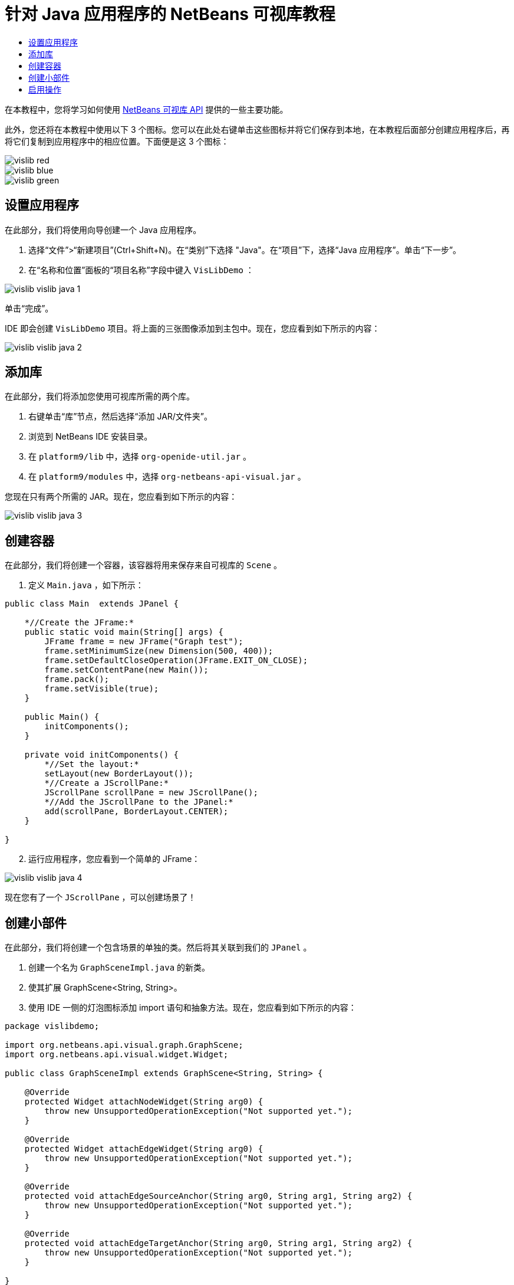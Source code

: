 // 
//     Licensed to the Apache Software Foundation (ASF) under one
//     or more contributor license agreements.  See the NOTICE file
//     distributed with this work for additional information
//     regarding copyright ownership.  The ASF licenses this file
//     to you under the Apache License, Version 2.0 (the
//     "License"); you may not use this file except in compliance
//     with the License.  You may obtain a copy of the License at
// 
//       http://www.apache.org/licenses/LICENSE-2.0
// 
//     Unless required by applicable law or agreed to in writing,
//     software distributed under the License is distributed on an
//     "AS IS" BASIS, WITHOUT WARRANTIES OR CONDITIONS OF ANY
//     KIND, either express or implied.  See the License for the
//     specific language governing permissions and limitations
//     under the License.
//

= 针对 Java 应用程序的 NetBeans 可视库教程
:jbake-type: platform_tutorial
:jbake-tags: tutorials 
:jbake-status: published
:syntax: true
:source-highlighter: pygments
:toc: left
:toc-title:
:icons: font
:experimental:
:description: 针对 Java 应用程序的 NetBeans 可视库教程 - Apache NetBeans
:keywords: Apache NetBeans Platform, Platform Tutorials, 针对 Java 应用程序的 NetBeans 可视库教程

在本教程中，您将学习如何使用  link:http://bits.netbeans.org/dev/javadoc/org-netbeans-api-visual/overview-summary.html[NetBeans 可视库 API] 提供的一些主要功能。







此外，您还将在本教程中使用以下 3 个图标。您可以在此处右键单击这些图标并将它们保存到本地，在本教程后面部分创建应用程序后，再将它们复制到应用程序中的相应位置。下面便是这 3 个图标：


image::images/vislib_red.gif[] 
image::images/vislib_blue.gif[] 
image::images/vislib_green.gif[]


== 设置应用程序

在此部分，我们将使用向导创建一个 Java 应用程序。


[start=1]
1. 选择“文件”>“新建项目”(Ctrl+Shift+N)。在“类别”下选择 "Java"。在“项目”下，选择“Java 应用程序”。单击“下一步”。

[start=2]
1. 在“名称和位置”面板的“项目名称”字段中键入  ``VisLibDemo`` ：


image::images/vislib_vislib-java-1.png[]

单击“完成”。

IDE 即会创建  ``VisLibDemo``  项目。将上面的三张图像添加到主包中。现在，您应看到如下所示的内容：


image::images/vislib_vislib-java-2.png[]


== 添加库

在此部分，我们将添加您使用可视库所需的两个库。


[start=1]
1. 右键单击“库”节点，然后选择“添加 JAR/文件夹”。

[start=2]
1. 浏览到 NetBeans IDE 安装目录。

[start=3]
1. 在  ``platform9/lib``  中，选择  ``org-openide-util.jar`` 。

[start=4]
1. 在  ``platform9/modules``  中，选择  ``org-netbeans-api-visual.jar`` 。

您现在只有两个所需的 JAR。现在，您应看到如下所示的内容：


image::images/vislib_vislib-java-3.png[]


== 创建容器

在此部分，我们将创建一个容器，该容器将用来保存来自可视库的  ``Scene`` 。


[start=1]
1. 定义  ``Main.java`` ，如下所示：

[source,java]
----

public class Main  extends JPanel {

    *//Create the JFrame:*
    public static void main(String[] args) {
        JFrame frame = new JFrame("Graph test");
        frame.setMinimumSize(new Dimension(500, 400));
        frame.setDefaultCloseOperation(JFrame.EXIT_ON_CLOSE);
        frame.setContentPane(new Main());
        frame.pack();
        frame.setVisible(true);
    }

    public Main() {
        initComponents();
    }

    private void initComponents() {
        *//Set the layout:*
        setLayout(new BorderLayout());
        *//Create a JScrollPane:*
        JScrollPane scrollPane = new JScrollPane();
        *//Add the JScrollPane to the JPanel:*
        add(scrollPane, BorderLayout.CENTER);
    }

}

----


[start=2]
1. 运行应用程序，您应看到一个简单的 JFrame：


image::images/vislib_vislib-java-4.png[]

现在您有了一个  ``JScrollPane`` ，可以创建场景了！


== 创建小部件

在此部分，我们将创建一个包含场景的单独的类。然后将其关联到我们的  ``JPanel`` 。


[start=1]
1. 创建一个名为  ``GraphSceneImpl.java``  的新类。

[start=2]
1. 使其扩展 GraphScene<String, String>。

[start=3]
1. 使用 IDE 一侧的灯泡图标添加 import 语句和抽象方法。现在，您应看到如下所示的内容：

[source,java]
----

package vislibdemo;

import org.netbeans.api.visual.graph.GraphScene;
import org.netbeans.api.visual.widget.Widget;

public class GraphSceneImpl extends GraphScene<String, String> {

    @Override
    protected Widget attachNodeWidget(String arg0) {
        throw new UnsupportedOperationException("Not supported yet.");
    }

    @Override
    protected Widget attachEdgeWidget(String arg0) {
        throw new UnsupportedOperationException("Not supported yet.");
    }

    @Override
    protected void attachEdgeSourceAnchor(String arg0, String arg1, String arg2) {
        throw new UnsupportedOperationException("Not supported yet.");
    }

    @Override
    protected void attachEdgeTargetAnchor(String arg0, String arg1, String arg2) {
        throw new UnsupportedOperationException("Not supported yet.");
    }

}

----


[start=4]
1. 我们将使用三个  ``LayerWidget`` ，类似于 Swing 中的  ``JGlassPane`` 。在类的顶部对其进行声明：

[source,java]
----

private LayerWidget mainLayer;
private LayerWidget connectionLayer;
private LayerWidget interactionLayer;

----


[start=5]
1. 创建一个构造函数，初始化您的  ``LayerWidget``  并将它们添加到  ``Scene``  中：

[source,java]
----

public GraphSceneImpl() {
    mainLayer = new LayerWidget(this);
    connectionLayer = new LayerWidget(this);
    interactionLayer = new LayerWidget(this);
    addChild(mainLayer);
    addChild(connectionLayer);
    addChild(interactionLayer);
}

----


[start=6]
1. 接下来，定义创建新的小部件时发生的情况：

[source,java]
----

@Override
protected Widget attachNodeWidget(String arg) {
    IconNodeWidget widget = new IconNodeWidget(this);
    if (arg.startsWith("1")) {
        widget.setImage(ImageUtilities.loadImage("vislibdemo/red.gif"));
    } else if (arg.startsWith("2")) {
        widget.setImage(ImageUtilities.loadImage("vislibdemo/green.gif"));
    } else {
        widget.setImage(ImageUtilities.loadImage("vislibdemo/blue.gif"));
    }
    widget.setLabel(arg);
    mainLayer.addChild(widget);
    return widget;
}
----

在场景中调用  ``addNode``  时，即会触发以上语句。


[start=7]
1. 在构造函数末尾，触发上面的方法 4 次：

[source,java]
----

Widget w1 = addNode("1. Hammer");
w1.setPreferredLocation(new Point(10, 100));
Widget w2 = addNode("2. Saw");
w2.setPreferredLocation(new Point(100, 250));
Widget w3 = addNode("Nail");
w3.setPreferredLocation(new Point(250, 250));
Widget w4 = addNode("Bolt");
w4.setPreferredLocation(new Point(250, 350));

----

在以上代码中，您创建了四个小部件，传递了一个字符串并且设置了小部件的位置。现在，触发上一步骤中定义的  ``attachNodeWidget``  方法。 ``attachNodeWidget``  中的  ``arg``  参数是您传递到  ``addNode``  的字符串。因此，此字符串将会设置小部件的标签。然后，会将该小部件添加到  ``mainLayer``  中。


[start=8]
1. 返回到  ``Main.java``  类，将下面以粗体显示的行添加到  ``initComponents``  方法中：

[source,java]
----

private void initComponents() {
    //Set the layout:
    setLayout(new BorderLayout());
    //Create a JScrollPane:
    JScrollPane scrollPane = new JScrollPane();
    //Add the JScrollPane to the JPanel:
    add(scrollPane, BorderLayout.CENTER);
    *//Create the GraphSceneImpl:
    GraphScene scene = new GraphSceneImpl();
    //Add it to the JScrollPane:
    scrollPane.setViewportView(scene.createView());
    //Add the SatellitView to the scene:
    add(scene.createSatelliteView(), BorderLayout.WEST);*
}

----


[start=9]
1. 运行应用程序，您应看到如下所示的内容：


image::images/vislib_vislib-java-5.png[]

现在您有了一个包含一些小部件的场景，我们可以开始集成一些操作了！


== 启用操作

在此部分，我们将在之前创建的小部件上启用一些操作。


[start=1]
1. 通过添加下面以粗体显示的行来更改  ``attachNodeWidget`` ：

[source,java]
----

@Override
protected Widget attachNodeWidget(String arg) {
    IconNodeWidget widget = new IconNodeWidget(this);
    if (arg.startsWith("1")) {
        widget.setImage(ImageUtilities.loadImage("vislibdemo/red.gif"));
    } else if (arg.startsWith("2")) {
        widget.setImage(ImageUtilities.loadImage("vislibdemo/green.gif"));
    } else {
        widget.setImage(ImageUtilities.loadImage("vislibdemo/blue.gif"));
    }
    *widget.getActions().addAction(
            ActionFactory.createAlignWithMoveAction(
            mainLayer, interactionLayer,
            ActionFactory.createDefaultAlignWithMoveDecorator()));*
    widget.setLabel(arg);
    mainLayer.addChild(widget);
    return widget;
}

----


[start=2]
1. 运行应用程序。拖动小部件，请注意，将出现对齐标记，它们可帮助用户将小部件放置到与其他小部件相对的位置。


image::images/vislib_vislib-java-7.png[]


[start=3]
1. 通过在构造函数末尾添加以下行来更改  ``GraphSceneImpl``  类：

[source,java]
----

getActions().addAction(ActionFactory.createZoomAction());

----


[start=4]
1. 运行应用程序。滚动鼠标滚轮或执行任何操作系统规定的“缩放”操作，注意整个场景将会放大/缩小。

[start=5]
1. 在  ``GraphSceneImpl``  末尾添加一个定制的  ``ConnectProvider`` ：

[source,java]
----

private class MyConnectProvider implements ConnectProvider {

    public boolean isSourceWidget(Widget source) {
        return source instanceof IconNodeWidget &amp;&amp; source != null? true : false;
    }

    public ConnectorState isTargetWidget(Widget src, Widget trg) {
        return src != trg &amp;&amp; trg instanceof IconNodeWidget ? ConnectorState.ACCEPT : ConnectorState.REJECT;
    }

    public boolean hasCustomTargetWidgetResolver(Scene arg0) {
        return false;
    }

    public Widget resolveTargetWidget(Scene arg0, Point arg1) {
        return null;
    }

    public void createConnection(Widget source, Widget target) {
        ConnectionWidget conn = new ConnectionWidget(GraphSceneImpl.this);
        conn.setTargetAnchorShape(AnchorShape.TRIANGLE_FILLED);
        conn.setTargetAnchor(AnchorFactory.createRectangularAnchor(target));
        conn.setSourceAnchor(AnchorFactory.createRectangularAnchor(source));
        connectionLayer.addChild(conn);
    }

}

----

将定制的  ``ConnectProvider``  关联到小部件，如下所示：


[source,java]
----

@Override
protected Widget attachNodeWidget(String arg0) {
    IconNodeWidget widget = new IconNodeWidget(this);
    if (arg0.startsWith("1")) {
        widget.setImage(ImageUtilities.loadImage("vislibdemo/red.gif"));
    } else if (arg0.startsWith("2")) {
        widget.setImage(ImageUtilities.loadImage("vislibdemo/green.gif"));
    } else {
        widget.setImage(ImageUtilities.loadImage("vislibdemo/blue.gif"));
    }
    *widget.getActions().addAction(
            ActionFactory.createExtendedConnectAction(
            connectionLayer, new MyConnectProvider()));*
    widget.getActions().addAction(
            ActionFactory.createAlignWithMoveAction(
            mainLayer, interactionLayer,
            ActionFactory.createDefaultAlignWithMoveDecorator()));
    widget.setLabel(arg0);
    mainLayer.addChild(widget);
    return widget;
}

----


[start=6]
1. 运行应用程序，选择一个小部件并按住 Ctrl 键，然后拖动鼠标至另一个小部件。这样即可将小部件彼此相连，如下所示：


image::images/vislib_vislib-java-6.png[]

现在您对可视库 API 提供的功能已经有了一个基本的了解，请参见  link:https://netbeans.apache.org/kb/docs/platform_zh_CN.html[NetBeans 平台学习资源]中的“用于可视化数据的 NetBeans API”部分。

